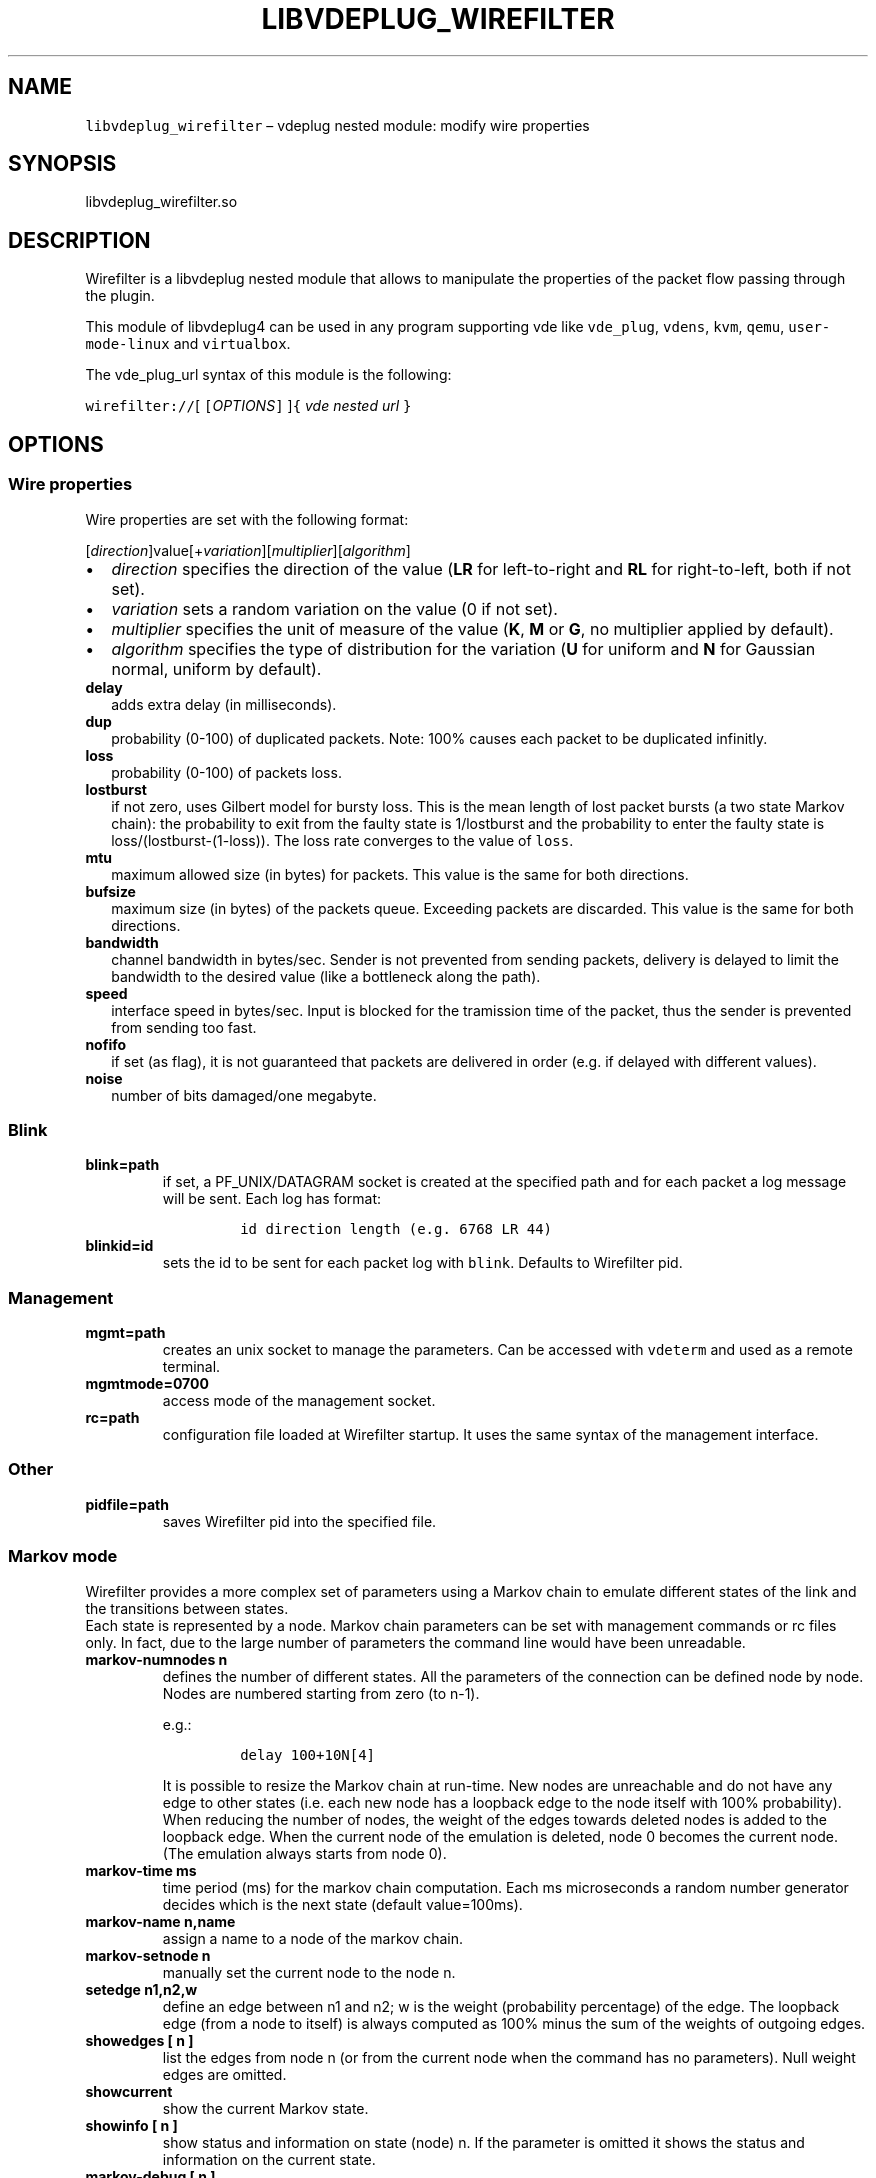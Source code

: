 .\" Automatically generated by Pandoc 2.9.2.1
.\"
.TH "LIBVDEPLUG_WIREFILTER" "1" "April 2023" "VirtualSquare" "Linux User\[aq]s Manual"
.hy
.SH NAME
.PP
\f[C]libvdeplug_wirefilter\f[R] \[en] vdeplug nested module: modify wire
properties
.SH SYNOPSIS
.PP
libvdeplug_wirefilter.so
.SH DESCRIPTION
.PP
Wirefilter is a libvdeplug nested module that allows to manipulate the
properties of the packet flow passing through the plugin.
.PP
This module of libvdeplug4 can be used in any program supporting vde
like \f[C]vde_plug\f[R], \f[C]vdens\f[R], \f[C]kvm\f[R], \f[C]qemu\f[R],
\f[C]user-mode-linux\f[R] and \f[C]virtualbox\f[R].
.PP
The vde_plug_url syntax of this module is the following:
.PP
\ \ \  \f[C]wirefilter://\f[R][ \f[C][\f[R]\f[I]OPTIONS\f[R]\f[C]]\f[R]
]\f[C]{\f[R] \f[I]vde nested url\f[R] \f[C]}\f[R]
.SH OPTIONS
.SS Wire properties
.PP
Wire properties are set with the following format:
.PP
\ \ \ 
[\f[I]direction\f[R]]value[+\f[I]variation\f[R]][\f[I]multiplier\f[R]][\f[I]algorithm\f[R]]
.IP \[bu] 2
\f[I]direction\f[R] specifies the direction of the value (\f[B]LR\f[R]
for left-to-right and \f[B]RL\f[R] for right-to-left, both if not set).
.PD 0
.P
.PD
.IP \[bu] 2
\f[I]variation\f[R] sets a random variation on the value (0 if not set).
.PD 0
.P
.PD
.IP \[bu] 2
\f[I]multiplier\f[R] specifies the unit of measure of the value
(\f[B]K\f[R], \f[B]M\f[R] or \f[B]G\f[R], no multiplier applied by
default).
.PD 0
.P
.PD
.IP \[bu] 2
\f[I]algorithm\f[R] specifies the type of distribution for the variation
(\f[B]U\f[R] for uniform and \f[B]N\f[R] for Gaussian normal, uniform by
default).
.TP
\f[B]\f[CB]delay\f[B]\f[R]
adds extra delay (in milliseconds).
.TP
\f[B]\f[CB]dup\f[B]\f[R]
probability (0-100) of duplicated packets.
Note: 100% causes each packet to be duplicated infinitly.
.TP
\f[B]\f[CB]loss\f[B]\f[R]
probability (0-100) of packets loss.
.TP
\f[B]\f[CB]lostburst\f[B]\f[R]
if not zero, uses Gilbert model for bursty loss.
This is the mean length of lost packet bursts (a two state Markov
chain):
the probability to exit from the faulty state is 1/lostburst and the
probability to
enter the faulty state is loss/(lostburst-(1-loss)).
The loss rate converges to the value of \f[C]loss\f[R].
.TP
\f[B]\f[CB]mtu\f[B]\f[R]
maximum allowed size (in bytes) for packets.
This value is the same for both directions.
.TP
\f[B]\f[CB]bufsize\f[B]\f[R]
maximum size (in bytes) of the packets queue.
Exceeding packets are discarded.
This value is the same for both directions.
.TP
\f[B]\f[CB]bandwidth\f[B]\f[R]
channel bandwidth in bytes/sec.
Sender is not prevented from sending packets, delivery is delayed to
limit the bandwidth to the desired value (like a bottleneck along the
path).
.TP
\f[B]\f[CB]speed\f[B]\f[R]
interface speed in bytes/sec.
Input is blocked for the tramission time of the packet, thus the sender
is prevented from sending too fast.
.TP
\f[B]\f[CB]nofifo\f[B]\f[R]
if set (as flag), it is not guaranteed that packets are delivered in
order (e.g.\ if delayed with different values).
.TP
\f[B]\f[CB]noise\f[B]\f[R]
number of bits damaged/one megabyte.
.SS Blink
.TP
\f[B]\f[CB]blink=path\f[B]\f[R]
if set, a PF_UNIX/DATAGRAM socket is created at the specified path and
for each packet a log message will be sent.
Each log has format:
.RS
.IP
.nf
\f[C]
id direction length (e.g. 6768 LR 44)
\f[R]
.fi
.RE
.TP
\f[B]\f[CB]blinkid=id\f[B]\f[R]
sets the id to be sent for each packet log with \f[C]blink\f[R].
Defaults to Wirefilter pid.
.SS Management
.TP
\f[B]\f[CB]mgmt=path\f[B]\f[R]
creates an unix socket to manage the parameters.
Can be accessed with \f[C]vdeterm\f[R] and used as a remote terminal.
.TP
\f[B]\f[CB]mgmtmode=0700\f[B]\f[R]
access mode of the management socket.
.TP
\f[B]\f[CB]rc=path\f[B]\f[R]
configuration file loaded at Wirefilter startup.
It uses the same syntax of the management interface.
.SS Other
.TP
\f[B]\f[CB]pidfile=path\f[B]\f[R]
saves Wirefilter pid into the specified file.
.SS Markov mode
.PP
Wirefilter provides a more complex set of parameters using a Markov
chain to emulate different states of the link and the transitions
between states.
.PD 0
.P
.PD
Each state is represented by a node.
Markov chain parameters can be set with management commands or rc files
only.
In fact, due to the large number of parameters the command line would
have been unreadable.
.TP
\f[B]\f[CB]markov-numnodes n\f[B]\f[R]
defines the number of different states.
All the parameters of the connection can be defined node by node.
Nodes are numbered starting from zero (to n-1).
.RS
.PP
e.g.:
.IP
.nf
\f[C]
delay 100+10N[4]
\f[R]
.fi
.PP
It is possible to resize the Markov chain at run-time.
New nodes are unreachable and do not have any edge to other states
(i.e.\ each new node has a loopback edge to the node itself with 100%
probability).
When reducing the number of nodes, the weight of the edges towards
deleted nodes is added to the loopback edge.
When the current node of the emulation is deleted, node 0 becomes the
current node.
(The emulation always starts from node 0).
.RE
.TP
\f[B]\f[CB]markov-time ms\f[B]\f[R]
time period (ms) for the markov chain computation.
Each ms microseconds a random number generator decides which is the next
state (default value=100ms).
.TP
\f[B]\f[CB]markov-name n,name\f[B]\f[R]
assign a name to a node of the markov chain.
.TP
\f[B]\f[CB]markov-setnode n\f[B]\f[R]
manually set the current node to the node n.
.TP
\f[B]\f[CB]setedge n1,n2,w\f[B]\f[R]
define an edge between n1 and n2; w is the weight (probability
percentage) of the edge.
The loopback edge (from a node to itself) is always computed as 100%
minus the sum of the weights of outgoing edges.
.TP
\f[B]\f[CB]showedges [ n ]\f[B]\f[R]
list the edges from node n (or from the current node when the command
has no parameters).
Null weight edges are omitted.
.TP
\f[B]\f[CB]showcurrent\f[B]\f[R]
show the current Markov state.
.TP
\f[B]\f[CB]showinfo [ n ]\f[B]\f[R]
show status and information on state (node) n.\ If the parameter is
omitted it shows the status and information on the current state.
.TP
\f[B]\f[CB]markov-debug [ n ]\f[B]\f[R]
set the debug level for the current management connection.
In the actual implementation when n is greater than zero each change of
markov node causes the output of a debug trace.
Debug tracing get disabled when n is zero or the parameter is missing.
.SH EXAMPLES
.PP
Open two terminals.
.PD 0
.P
.PD
In the first terminal run:
.IP
.nf
\f[C]
vdens vxvde://234.0.0.1
ip addr add 10.0.0.1/24 dev vde0
ip link set vde0 up
\f[R]
.fi
.PP
In the second terminal run:
.IP
.nf
\f[C]
vdens wirefilter://[delay=\[dq]LR100\[dq]]{vxvde://234.0.0.1}
ip addr add 10.0.0.2/24 dev vde0
ip link set vde0 up
ping 10.0.0.1
\f[R]
.fi
.PP
Each packet will have a RTT of \[ti]100 ms.
.SH SEE ALSO
.PP
\f[B]vde_plug\f[R](1), \f[B]vdeterm\f[R](1).
